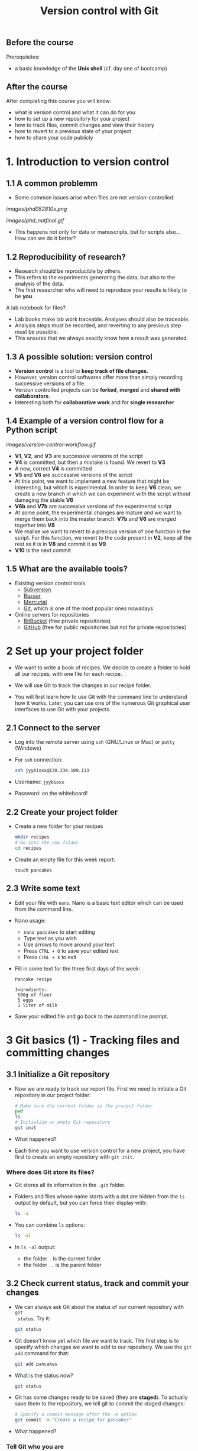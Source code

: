 #+TITLE: Version control with Git

** Before the course

Prerequisites:
- a basic knowledge of the *Unix shell* (cf. day one of bootcamp)

** After the course

After completing this course you will know:
- what is version control and what it can do for you
- how to set up a new repository for your project
- how to track files, commit changes and view their history
- how to revert to a previous state of your project
- how to share your code publicly

* 1. Introduction to version control

** 1.1 A common problemm

- Some common issues arise when files are not version-controlled:

[[images/phd052810s.png]]

[[images/phd_notfinal.gif]]

- This happens not only for data or manuscripts, but for scripts also... How
  can we do it better?

** 1.2 Reproducibility of research?

- Research should be reproducible by others.
- This refers to the experiments generating the data, but also to the analysis
  of the data.
- The first researcher who will need to reproduce your results is likely to be
  *you*.

A lab notebook for files?

- Lab books make lab work traceable. Analyses should also be traceable.
- Analysis steps must be recorded, and reverting to any previous step must be
  possible.
- This ensures that we always exactly know how a result was generated.

** 1.3 A possible solution: version control

- *Version control* is a tool to *keep track of file changes*.
- However, version control softwares offer more than simply recording
  successive versions of a file.
- Version controlled projects can be *forked*, *merged* and *shared with
  collaborators*.
- Interesting both for *collaborative work* and for *single researcher*

** 1.4 Example of a version control flow for a Python script

[[images/version-control-workflow.gif]]

- *V1*, *V2*, and *V3* are successive versions of the script
- *V4* is committed, but then a mistake is found. We revert to *V3*
- A new, correct *V4* is committed
- *V5* and *V6* are successive versions of the script
- At this point, we want to implement a new feature that might be interesting,
  but which is experimental. In order to keep *V6* clean, we create a new
  branch in which we can experiment with the script without damaging the stable
  *V6*
- *V6b* and *V7b* are successive versions of the experimental script
- At some point, the experimental changes are mature and we want to merge them
  back into the master branch. *V7b* and *V6* are merged together into *V8*
- We realise we want to revert to a previous version of one function in the
  script. For this function, we revert to the code present in *V2*, keep all
  the rest as it is in *V8* and commit it as *V9*
- *V10* is the next commit

** 1.5 What are the available tools?

- Existing version control tools
  + [[https://subversion.apache.org/][Subversion]]
  + [[http://bazaar.canonical.com/en/][Bazaar]]
  + [[http://mercurial.selenic.com/][Mercurial]]
  + [[http://git-scm.com/][Git]], which is one of the most popular ones nowadays
- Online servers for repositories
  + [[https://bitbucket.org/][BitBucket]] (free private repositories)
  + [[https://github.com][GitHub]] (free for public repositories but not for private repositories)


* 2 Set up your project folder

- We want to write a book of recipes. We decide to create a folder to hold all
  our recipes, with one file for each recipe.

- We will use Git to track the changes in our recipe folder.

- You will first learn how to use Git with the command line to understand how
  it works. Later, you can use one of the numerous Git graphical user
  interfaces to use Git with your projects.

** 2.1 Connect to the server

- Log into the remote server using =ssh= (GNU/Linux or Mac) or =putty=
  (Windows)

- For =ssh= connection:
  #+BEGIN_SRC sh
  ssh jyybioxx@130.234.109.113
  #+END_SRC

- Username: =jyybioxx=

- Password: on the whiteboard!

** 2.2 Create your project folder

- Create a new folder for your recipes
  #+BEGIN_SRC sh
  mkdir recipes
  # Go into the new folder
  cd recipes
  #+END_SRC

- Create an empty file for this week report:
  #+BEGIN_SRC 
  touch pancakes
  #+END_SRC

** 2.3 Write some text

- Edit your file with =nano=. Nano is a basic text editor which can be used
  from the command line.

- Nano usage:
  + =nano pancakes= to start editing
  + Type text as you wish
  + Use arrows to move around your text
  + Press =CTRL + O= to save your edited text
  + Press =CTRL + X= to exit

- Fill in some text for the three first days of the week:
  #+BEGIN_EXAMPLE
  Pancake recipe

  Ingredients:
   500g of flour
   5 eggs
   1 liter of milk
  #+END_EXAMPLE

- Save your edited file and go back to the command line prompt.

* 3 Git basics (1) - Tracking files and committing changes

** 3.1 Initialize a Git repository

- Now we are ready to track our report file. First we need to initiate a Git
  repository in our project folder:
  #+BEGIN_SRC sh
  # Make sure the current folder is the project folder
  pwd
  ls
  # Initialize an empty Git repository
  git init
  #+END_SRC

- What happened?

- Each time you want to use version control for a new project, you have first
  to create an empty repository with =git init=.

*** Where does Git store its files?

- Git stores all its information in the =.git= folder.

- Folders and files whose name starts with a dot are hidden from the =ls=
  output by default, but you can force their display with:
  #+BEGIN_SRC sh
  ls -a
  #+END_SRC

- You can combine =ls= options:
  #+BEGIN_SRC sh
  ls -al
  #+END_SRC

- In =ls -al= output:
  + the folder =.= is the current folder
  + the folder =..= is the parent folder

** 3.2 Check current status, track and commit your changes

- We can always ask Git about the status of our current repository with =git
  status=. Try it:
  #+BEGIN_SRC sh
  git status
  #+END_SRC

- Git doesn't know yet which file we want to track. The first step is to
  specify which changes we want to add to our repository. We use the =git add=
  command for that:
  #+BEGIN_SRC sh
  git add pancakes
  #+END_SRC

- What is the status now?
  #+BEGIN_SRC sh
  git status
  #+END_SRC

- Git has some changes ready to be saved (they are *staged*). To actually save
  them to the repository, we tell git to commit the staged changes:
  #+BEGIN_SRC sh
  # Specify a commit message after the -m option
  git commit -m "Create a recipe for pancakes"
  #+END_SRC

- What happened?

*** Tell Git who you are

- One of the key feature of a version control system is to assign each change
  to someone. This ensures that all modifications can be traced to their
  original author.

- The first time you use Git, you have to configure it with your name and your
  email address. You have to do this only once.

- Configure Git with:
  #+BEGIN_SRC sh
  git config --global user.email "you@example.com"
  git config --global user.name "Your Name"
  #+END_SRC

*** Back to the commit

- Try again to commit:
  #+BEGIN_SRC sh
  # Specify a commit message after the -m option
  git commit -m "Create a recipe for pancakes"
  #+END_SRC

- It is *very important* to use *concise and meaningful commit messages*!

- What is the current status of the repository?

** 3.3 Commit more changes

- Your list of ingredients is missing something. Update it:
  #+BEGIN_EXAMPLE
  Pancake recipe

  Ingredients:
   500g of flour
   5 (or 4) eggs
   1 liter of milk
   salt, oil
  #+END_EXAMPLE

- What is the status of the repository now?

- Let's have a look at what actually change with =git diff=:
  #+BEGIN_SRC sh
  git diff
  #+END_SRC
  
- =git diff= works by lines by default, but we can make it work by "words":
  #+BEGIN_SRC sh
  git diff --word-diff
  #+END_SRC

- Let's commit our changes:
  #+BEGIN_SRC sh
  git commit -m "Add missing ingredients for pancakes"
  #+END_SRC

- What happened?

*** The staging area

- Even if Git knows which files to track, by default it *does not* commit
  automatically all changes.

- You have first to *stage* the changes by using =git add= again, and *then* to
  commit them with =git commit=:
  #+BEGIN_SRC sh
  git add pancakes
  git commit -m "Add missing ingredients for pancakes"
  #+END_SRC

- This might look pretty inefficient, but it gives you more control and
  flexibility over what you want to commit exactly when you have several files
  which have been changed.

- Often, however, you want to commit all the changes in the tracked files in
  one go. In this case, you can use the shortcut:
  #+BEGIN_SRC sh
  git commit -a -m "Add missing ingredients for pancakes"
  # which is equivalent to
  git commit -am "Add missing ingredients for pancakes"
  #+END_SRC
  
- The =-a= option tells Git to automatically add all changes in tracked files
  for commit.

** 3.4 Explore history

- Your repository history can be explored with:
  #+BEGIN_SRC sh
  git log
  #+END_SRC

- You can amend your last commit message with:
  #+BEGIN_SRC sh
  git commit --amend -m "Add salt and oil for pancakes"
  # View history
  git log
  #+END_SRC

- You can have a look at the Git log of [[https://github.com/tidyverse/ggplot2/commits/master][ggplot2]] for an example of history for a
  large project.

*** What we learnt about in this section

- *Tracking* a file and *committing* changes
- The *staging area* (and how to use the =-a= option)
- *Amend* commit messages
- Git *log* to explore project history
  
* 4 Git basics (2) - Commit hashes and revert to previous versions

** 4.1 Write some recipe instructions

- Add some instructions about to make the pancake dough

- If you are happy with your report, commit your changes:
  #+BEGIN_SRC sh
  git status
  git diff
  git commit -am "Add preparation instruction for the pancake recipe"
  #+END_SRC

- Add more information about the cooking. Commit your changes.

- Have a look at your history. Are your commit messages clear enough?

** 4.2 Diff

- You want to see what is the overall difference between your latest commit and
  the first commit you did.

- You already know how to get the difference between the last commit and your
  current files with =git diff=. You can also use =git diff= to compare
  commits.

*** A word about commit hash

- Each commit is identified by a unique commit hash
  #+BEGIN_EXAMPLE
  commit d26f19ab15bf2baa9b2eaa42946689a4289546b0
  Author: Matthieu Bruneaux <matthieu.bruneaux@gmail.com>
  Date:   Thu Nov 10 14:11:21 2016 +0200

      Basics for committing

  commit 9119038c82837229fccb44e9e309d0c307b4a6c3
  Author: Matthieu Bruneaux <matthieu.bruneaux@gmail.com>
  Date:   Thu Nov 10 14:11:01 2016 +0200

      Add note about no copy-paste

  #+END_EXAMPLE

- These commit hashes can be used to specify which commits to compare with =git diff=:
  #+BEGIN_SRC sh
  git diff 9119038c82837229fccb44e9e309d0c307b4a6c3 d26f19ab15bf2baa9b2eaa42946689a4289546b0
  #+END_SRC

- However, you don't need to always type the full hash. Often, the first
  characters are enough:
  #+BEGIN_SRC sh
  git diff 9119038 d26f19a
  #+END_SRC

*** Do the =diff=

- Use =git diff= and commit hashes to compare your first and your last commits.

- What about comparing your first and your second commit?

** 4.3 Revert

- Add some ingredients so that your pancake becomes a Hawaiian pancake:
  #+BEGIN_SRC 
  Pancake recipe

  Ingredients:
   500g of flour
   5 (or 4) eggs
   1 liter of milk
   salt, oil
   pineapple juice
   coconut syrup
  #+END_SRC

- Commit your changes.

- Unfortunately, you heard that the National Finnish Institute for Pancakes
  emitted an official recommendation against pineapple in pancake dough. We
  have to revert to the previous version.

- To revert to a previous version, observe the hash of the version you want to
  revert to in Git history, and type:
  #+BEGIN_SRC 
  git checkout f32a121
  #+END_SRC

- Commit your changes.

** What we learnt about in this section

- Use *diff* to compare files
- Commits are identified by unique *hashes*
- How to *revert* to a previous version with =git checkout=
  
* 5 Intermediate (1) - Branching and merging

- You think about adding a Christmas section to your book. You want to start
  working in this direction, but you are not totally sure you will end up using
  this version.

- Let's create a new branch for our work:
  #+BEGIN_SRC 
  git branch christmas
  git checkout christmas
  #+END_SRC

- We are now working in the =christmas= branch. Everything we do here will not
  have any effect on the =master= branch, which will remain clean.

- Run =git status=. What do you observe?

- Run =git log=. What do you observe?

- Modify the recipe in =pancakes=:
  #+BEGIN_SRC 
  Pancake recipe

  Ingredients:
   500g of flour
   5 (or 4) eggs
   0.5 liter of milk
   0.5 liter of Glögi
   salt, oil
   cinnamon
  #+END_SRC

- Create a new recipe in a file called =snails=:
  #+BEGIN_SRC 
  Snails recipe

  Ingredients:
   Burgundy snails
   lots of garlic butter
  #+END_SRC

- Commit both the changes to =pancakes= and the new file =snails=

- Have a look to your repository history

- Switch back to the master branch with:
  #+BEGIN_SRC 
  git checkout master
  #+END_SRC

- Have a look at your folder content and at =pancakes=.

- You now think that this Christmas project is a good thing and want to merge
  it with your master branch:
  #+BEGIN_SRC 
  git merge christmas
  #+END_SRC

- Have a look at your repository history.

* 6 Intermediate (2) - Cloning a remote repository

- Repositories can easily be shared between collaborators, published online and
  copied locally from a remote location.

- Copying a remote repository to your computer is called *cloning*.

** 6.1 Find an interesting repository to clone on GitHub

- Go to [[https://github.com/][GitHub]], a platform to host repositories.

- Search for a repository of interest you might want to copy to your
  computer. In this example, we will clone the *recipes* repository from Hadley
  Wickham ([[https://github.com/hadley/recipes][GitHub repo]]).

- Go back to your home folder with =cd=

- Clone the repository of your choice locally with:
  #+BEGIN_SRC sh
  git clone https://github.com/hadley/recipes.git
  # Replace the repository address appropriately
  #+END_SRC

** 6.2 Explore the repository locally

- Now cd into the cloned repository

- Explore the history and commits of the repository. What were the changes in
  the last commit? Who did it? Are there several contributors?

- Did the author(s) use any branches?

- Any interesting commit message?

- Any interesting branching structure?

- Modify one of the files and commit your changes

- Have a look at the history and feel proud.

- Remember: your commit messages should be clear and to the point!

[[images/xkcd_git_commit.png]]

([[https://xkcd.com/1296/][original link]])

* 7. Advanced - Setting up a remote repository

- You are pretty proud of your python code to analyse coding sequences and want
  to do good to the world: let's share it publicly!

- Let's use GitHub to host a public repository of your code.

** 7.1 Create a GitHub account

- We are going to create a GitHub repository for you (you can use a pseudonyme
  and delete the account afterwards if you don't want to give GitHub your real
  information)

*Note*: you *don't have to* create a GitHub account if you don't want to - we
totally understand you might be concerned about creating yet-another-account on
a remote service. So please *don't feel obliged to do so*, and if you prefer
not to do it just find a bootcamp partner who has a GitHub account to follow
the next session with him/her.

- Go to [[https://github.com/][GitHub]] and create an account.

- If you are creating a temporary account, don't forget to delete it after the
  course in order to clean things up on GitHub.

- Login to your GitHub account.

- Create a new repository for your small Python project.

** 7.2 Adding a remote to your local repository

- Go back to your project directory where you wrote the Python code.

- Add a remote to your repository with:
  #+BEGIN_SRC sh
  git remote add origin git@github.com:myusername/myrepo.git
  # Use the appropriate address
  #+END_SRC
    + =git remote=: command to manage remote repositories
    + =add=: we create a new link between our local repo and a remote server
    + =origin=: this new link is called =origin= for ease of use
    + =git@github.com:....=: this is the address of the remote repository

- You are ready to push your local repository to the GitHub server:
  #+BEGIN_SRC sh
  git push origin master
  #+END_SRC
    + =git push=: command to push the local repository data to remote servers
    + =origin=: the name of the link to a remote server we want to use (defined
      when we created the remote link with =git remote add ...=)
    + =master=: the branch we want to push. For now we have only been working
      with a single, master branch called =master= by default

- Have a look to your repository on GitHub now. How does it look like?

** 7.3 Pushing local changes to a remote server

- Create a README file in your project folder, fill it with interesting
  information and commit it to your repository.

- Push your changes to the remote repository:
  #+BEGIN_SRC sh
  git push
  #+END_SRC
  
- Have a look to the remote repository on GitHub (you might need to refresh the
  browser page)

* 8. Advanced - Collaborative work

TODO merge conflicts

In this last section, we are going to clone the remote repository you just made
to your own computer and create branches. Branches will allow you to write
exploratory code which you are not sure you want to put in the master branch of
your project yet.

*** 3.3.1 Clone your own repository to your machine

- Now we will log out from the *bio109-113* server and work on your truly local
  machine.

- Create a local folder for the practicals and clone the repository which was
  put on GitHub locally:
  + If you are using Windows, you can use =git bash=
  + If you are using GNU/Linux or a Mac, you can use =git= from a terminal

*** 3.3.2 Write some code

- Now you are ready for some serious analysis. You think that *histidine* is a
  particularly interesting amino-acid, and you would like to count how many
  histidine-coding triplets you have per coding sequence. However, this is a
  quite experimental part of your analysis: create a new branch, add your
  function and test it. When you are satisfied with it, merge it to your master
  branch.
- Actually, it would be nice if your function could count *any* codons, not
  just histidine-coding ones. This is even more experimental, so create another
  branch, modify your function, and...
- Wait, your supervisor asks you to add as quickly as possible a checking step
  so that only A, T, G, C are allowed in the sequences. This is a crucial
  update, so do it in your master branch and commit.
- Now you can go back to your experimental branch. Finish your function
  modification, test it and merge it with your master branch when you are
  happy.
- Resolve merging conflicts as they arise.

* Going further: workflow example for single developper

* Resources

links go here

* Notes

Exercise: design a set of Python scripts to handle fasta sequences

Coding sequences, check for beginning of ORF, stop-codon, translation, etc...

Load the translation table from a text file

Track and fix errors in this file

Testing with this file

Profiling: translation with list vs dictionary

What is version-controlled? Scripts, not data, except if hand-generated data
(e.g. transcription of written records)
